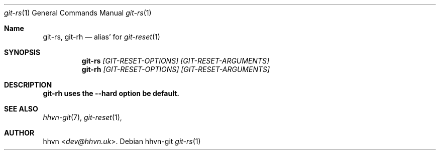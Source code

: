 .Dd hhvn-git
.Dt git-rs 1
.Os
.Sh Name
.Nm git-rs ,
.Nm git-rh
.Nd alias'
for
.Xr git-reset 1
.Sh SYNOPSIS
.Nm git-rs
.Ar [GIT-RESET-OPTIONS]
.Ar [GIT-RESET-ARGUMENTS]
.Nm git-rh
.Ar [GIT-RESET-OPTIONS]
.Ar [GIT-RESET-ARGUMENTS]
.Sh DESCRIPTION
.Nm git-rh uses the --hard option be default.
.Sh SEE ALSO
.Xr hhvn-git 7 ","
.Xr git-reset 1 ","
.Sh AUTHOR
.An hhvn Aq Mt dev@hhvn.uk .
